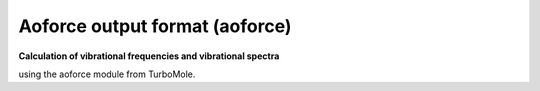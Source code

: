 .. _Aoforce_output_format:

Aoforce output format (aoforce)
===============================

**Calculation of vibrational frequencies and vibrational spectra**

using the aoforce module from TurboMole.


